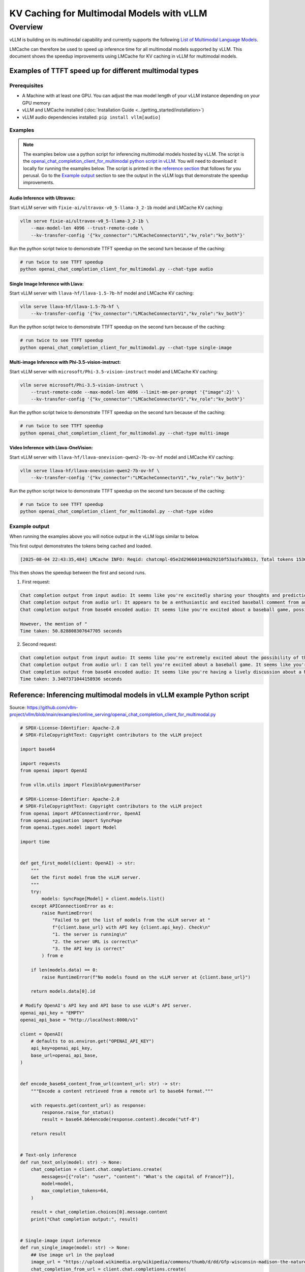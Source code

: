 KV Caching for Multimodal Models with vLLM
##########################################

Overview
********

vLLM is building on its multimodal capability and currently supports the following `List of Multimodal Language Models <https://docs.vllm.ai/en/latest/models/supported_models.html#list-of-multimodal-language-models>`_. 

LMCache can therefore be used to speed up inference time for all multimodal models supported by vLLM. This document shows the speedup improvements using LMCache for KV caching in vLLM for multimodal models.

Examples of TTFT speed up for different multimodal types 
========================================================

Prerequisites
-------------

- A Machine with at least one GPU. You can adjust the max model length of your vLLM instance depending on your GPU memory
- vLLM and LMCache installed (:doc:`Installation Guide <../getting_started/installation>`)
- vLLM audio dependencies installed: ``pip install vllm[audio]``

Examples
--------

.. note::

    The examples below use a python script for inferencing multimodal models hosted by vLLM.
    The script is the `openai_chat_completion_client_for_multimodal python script in vLLM <https://github.com/vllm-project/vllm/blob/main/examples/online_serving/openai_chat_completion_client_for_multimodal.py>`_.
    You will need to download it locally for running the examples below.
    The script is printed in the `reference section <#reference-inferencing-multimodal-models-in-vllm-example-python-script>`_ that follows for you perusal.
    Go to the `Example output <#example-output>`_ section to see the output in the vLLM logs that demonstrate the speedup improvements.


Audio Inference with Ultravox:
^^^^^^^^^^^^^^^^^^^^^^^^^^^^^^

Start vLLM server with ``fixie-ai/ultravox-v0_5-llama-3_2-1b`` model and LMCache KV caching:

.. code-block:: bash

   vllm serve fixie-ai/ultravox-v0_5-llama-3_2-1b \
       --max-model-len 4096 --trust-remote-code \
       --kv-transfer-config '{"kv_connector":"LMCacheConnectorV1","kv_role":"kv_both"}'

Run the python script twice to demonstrate TTFT speedup on the second turn because of the caching:

.. code-block:: bash

   # run twice to see TTFT speedup
   python openai_chat_completion_client_for_multimodal.py --chat-type audio

Single Image Inference with Llava:
^^^^^^^^^^^^^^^^^^^^^^^^^^^^^^^^^^

Start vLLM server with ``llava-hf/llava-1.5-7b-hf`` model and LMCache KV caching:

.. code-block:: bash

   vllm serve llava-hf/llava-1.5-7b-hf \
       --kv-transfer-config '{"kv_connector":"LMCacheConnectorV1","kv_role":"kv_both"}'

Run the python script twice to demonstrate TTFT speedup on the second turn because of the caching:

.. code-block:: bash

   # run twice to see TTFT speedup
   python openai_chat_completion_client_for_multimodal.py --chat-type single-image

Multi-image Inference with Phi-3.5-vision-instruct:
^^^^^^^^^^^^^^^^^^^^^^^^^^^^^^^^^^^^^^^^^^^^^^^^^^^

Start vLLM server with ``microsoft/Phi-3.5-vision-instruct`` model and LMCache KV caching:

.. code-block:: bash

   vllm serve microsoft/Phi-3.5-vision-instruct \
       --trust-remote-code --max-model-len 4096 --limit-mm-per-prompt '{"image":2}' \
       --kv-transfer-config '{"kv_connector":"LMCacheConnectorV1","kv_role":"kv_both"}'

Run the python script twice to demonstrate TTFT speedup on the second turn because of the caching:

.. code-block:: bash

   # run twice to see TTFT speedup
   python openai_chat_completion_client_for_multimodal.py --chat-type multi-image

Video Inference with Llava-OneVision:
^^^^^^^^^^^^^^^^^^^^^^^^^^^^^^^^^^^^^

Start vLLM server with ``llava-hf/llava-onevision-qwen2-7b-ov-hf`` model and LMCache KV caching:

.. code-block:: bash

   vllm serve llava-hf/llava-onevision-qwen2-7b-ov-hf \
       --kv-transfer-config '{"kv_connector":"LMCacheConnectorV1","kv_role":"kv_both"}'

Run the python script twice to demonstrate TTFT speedup on the second turn because of the caching:

.. code-block:: bash

   # run twice to see TTFT speedup
   python openai_chat_completion_client_for_multimodal.py --chat-type video


Example output
--------------

When running the examples above you will notice output in the vLLM logs similar to below. 

This first output demonstrates the tokens being cached and loaded.

.. code-block:: text

   [2025-08-04 22:43:35,484] LMCache INFO: Reqid: chatcmpl-05e2d296601046b29210f53a1fa30b13, Total tokens 1536, LMCache hit tokens: 1536, need to load: 1535 (vllm_v1_adapter.py:803:lmcache.integration.vllm.vllm_v1_adapter)

This then shows the speedup between the first and second runs.

1. First request: 

.. code-block:: text

   Chat completion output from input audio: It seems like you're excitedly sharing your thoughts and predictions about a game you're about to watch. The audio appears to be a stream of comments or a social media post. The words "one pitch on the way to Edgar Martinez" suggest that someone is saying something in a baseball chat or social media post about the
   Chat completion output from audio url: It appears to be a enthusiastic and excited baseball comment from an individual. The content seems to be a play-by-play description of a specific baseball game, with the narrator belonging to a team that is competing in the American League Championship Series. The reference to the player Edgar Martinez is a nod to a well-known baseball player,
   Chat completion output from base64 encoded audio: It seems like you're excited about a baseball game, possibly the Los Angeles Dodgers or the Boston Red Sox, but it's unclear which one. The text mentions a "pitcher" and "swung on the line," but it's not entirely obvious which team it's referring to.
   
   However, the mention of "
   Time taken: 50.828808307647705 seconds

2. Second request: 

.. code-block:: text

   Chat completion output from input audio: It seems like you're extremely excited about the possibility of the San Francisco Giants winning the American League championship and playing in the World Series. The audio is filled with emotions and a sense of optimism, with you enthusiastically expressing your thoughts and feelings. It's clear that this is a significant moment for you, particularly given the fact
   Chat completion output from audio url: I can tell you're excited about a baseball game. It seems like you're reliving a moment during the middle of a game, especially the highlight of a six runs game for the Golden Giants. The audio appears to include a local sports radio talk show style broadcast, with a ringer ("the guy" in the
   Chat completion output from base64 encoded audio: It seems like you're having a lively discussion about a Major League Baseball game, specifically about the shortstop playing for the Mariners and,Mario Upton swinging at a pitch and eventually being thrown out on a play at the plate. The atmosphere is excited, with all the cheering and commentary you've written. It appears to
   Time taken: 3.3407371044158936 seconds


Reference: Inferencing multimodal models in vLLM example Python script 
======================================================================

Source: https://github.com/vllm-project/vllm/blob/main/examples/online_serving/openai_chat_completion_client_for_multimodal.py

.. code-block:: python

   # SPDX-License-Identifier: Apache-2.0
   # SPDX-FileCopyrightText: Copyright contributors to the vLLM project
   
   import base64
   
   import requests
   from openai import OpenAI
   
   from vllm.utils import FlexibleArgumentParser
   
   # SPDX-License-Identifier: Apache-2.0
   # SPDX-FileCopyrightText: Copyright contributors to the vLLM project
   from openai import APIConnectionError, OpenAI
   from openai.pagination import SyncPage
   from openai.types.model import Model
   
   import time
   
   
   def get_first_model(client: OpenAI) -> str:
       """
       Get the first model from the vLLM server.
       """
       try:
           models: SyncPage[Model] = client.models.list()
       except APIConnectionError as e:
           raise RuntimeError(
               "Failed to get the list of models from the vLLM server at "
               f"{client.base_url} with API key {client.api_key}. Check\n"
               "1. the server is running\n"
               "2. the server URL is correct\n"
               "3. the API key is correct"
           ) from e
   
       if len(models.data) == 0:
           raise RuntimeError(f"No models found on the vLLM server at {client.base_url}")
   
       return models.data[0].id
   
   # Modify OpenAI's API key and API base to use vLLM's API server.
   openai_api_key = "EMPTY"
   openai_api_base = "http://localhost:8000/v1"
   
   client = OpenAI(
       # defaults to os.environ.get("OPENAI_API_KEY")
       api_key=openai_api_key,
       base_url=openai_api_base,
   )
   
   
   def encode_base64_content_from_url(content_url: str) -> str:
       """Encode a content retrieved from a remote url to base64 format."""
   
       with requests.get(content_url) as response:
           response.raise_for_status()
           result = base64.b64encode(response.content).decode("utf-8")
   
       return result
   
   
   # Text-only inference
   def run_text_only(model: str) -> None:
       chat_completion = client.chat.completions.create(
           messages=[{"role": "user", "content": "What's the capital of France?"}],
           model=model,
           max_completion_tokens=64,
       )
   
       result = chat_completion.choices[0].message.content
       print("Chat completion output:", result)
   
   
   # Single-image input inference
   def run_single_image(model: str) -> None:
       ## Use image url in the payload
       image_url = "https://upload.wikimedia.org/wikipedia/commons/thumb/d/dd/Gfp-wisconsin-madison-the-nature-boardwalk.jpg/2560px-Gfp-wisconsin-madison-the-nature-boardwalk.jpg"
       chat_completion_from_url = client.chat.completions.create(
           messages=[
               {
                   "role": "user",
                   "content": [
                       {"type": "text", "text": "What's in this image?"},
                       {
                           "type": "image_url",
                           "image_url": {"url": image_url},
                       },
                   ],
               }
           ],
           model=model,
           max_completion_tokens=64,
       )
   
       result = chat_completion_from_url.choices[0].message.content
       print("Chat completion output from image url:", result)
   
       ## Use base64 encoded image in the payload
       image_base64 = encode_base64_content_from_url(image_url)
       chat_completion_from_base64 = client.chat.completions.create(
           messages=[
               {
                   "role": "user",
                   "content": [
                       {"type": "text", "text": "What's in this image?"},
                       {
                           "type": "image_url",
                           "image_url": {"url": f"data:image/jpeg;base64,{image_base64}"},
                       },
                   ],
               }
           ],
           model=model,
           max_completion_tokens=64,
       )
   
       result = chat_completion_from_base64.choices[0].message.content
       print("Chat completion output from base64 encoded image:", result)
   
   
   # Multi-image input inference
   def run_multi_image(model: str) -> None:
       image_url_duck = "https://upload.wikimedia.org/wikipedia/commons/d/da/2015_Kaczka_krzy%C5%BCowka_w_wodzie_%28samiec%29.jpg"
       image_url_lion = "https://upload.wikimedia.org/wikipedia/commons/7/77/002_The_lion_king_Snyggve_in_the_Serengeti_National_Park_Photo_by_Giles_Laurent.jpg"
       chat_completion_from_url = client.chat.completions.create(
           messages=[
               {
                   "role": "user",
                   "content": [
                       {"type": "text", "text": "What are the animals in these images?"},
                       {
                           "type": "image_url",
                           "image_url": {"url": image_url_duck},
                       },
                       {
                           "type": "image_url",
                           "image_url": {"url": image_url_lion},
                       },
                   ],
               }
           ],
           model=model,
           max_completion_tokens=64,
       )
   
       result = chat_completion_from_url.choices[0].message.content
       print("Chat completion output:", result)
   
   
   # Video input inference
   def run_video(model: str) -> None:
       video_url = "http://commondatastorage.googleapis.com/gtv-videos-bucket/sample/ForBiggerFun.mp4"
       video_base64 = encode_base64_content_from_url(video_url)
   
       ## Use video url in the payload
       chat_completion_from_url = client.chat.completions.create(
           messages=[
               {
                   "role": "user",
                   "content": [
                       {"type": "text", "text": "What's in this video?"},
                       {
                           "type": "video_url",
                           "video_url": {"url": video_url},
                       },
                   ],
               }
           ],
           model=model,
           max_completion_tokens=64,
       )
   
       result = chat_completion_from_url.choices[0].message.content
       print("Chat completion output from image url:", result)
   
       ## Use base64 encoded video in the payload
       chat_completion_from_base64 = client.chat.completions.create(
           messages=[
               {
                   "role": "user",
                   "content": [
                       {"type": "text", "text": "What's in this video?"},
                       {
                           "type": "video_url",
                           "video_url": {"url": f"data:video/mp4;base64,{video_base64}"},
                       },
                   ],
               }
           ],
           model=model,
           max_completion_tokens=64,
       )
   
       result = chat_completion_from_base64.choices[0].message.content
       print("Chat completion output from base64 encoded image:", result)
   
   
   # Audio input inference
   def run_audio(model: str) -> None:
       from vllm.assets.audio import AudioAsset
   
       audio_url = AudioAsset("winning_call").url
       audio_base64 = encode_base64_content_from_url(audio_url)
   
       # OpenAI-compatible schema (`input_audio`)
       chat_completion_from_base64 = client.chat.completions.create(
           messages=[
               {
                   "role": "user",
                   "content": [
                       {"type": "text", "text": "What's in this audio?"},
                       {
                           "type": "input_audio",
                           "input_audio": {
                               # Any format supported by librosa is supported
                               "data": audio_base64,
                               "format": "wav",
                           },
                       },
                   ],
               }
           ],
           model=model,
           max_completion_tokens=64,
       )
   
       result = chat_completion_from_base64.choices[0].message.content
       print("Chat completion output from input audio:", result)
   
       # HTTP URL
       chat_completion_from_url = client.chat.completions.create(
           messages=[
               {
                   "role": "user",
                   "content": [
                       {"type": "text", "text": "What's in this audio?"},
                       {
                           "type": "audio_url",
                           "audio_url": {
                               # Any format supported by librosa is supported
                               "url": audio_url
                           },
                       },
                   ],
               }
           ],
           model=model,
           max_completion_tokens=64,
       )
   
       result = chat_completion_from_url.choices[0].message.content
       print("Chat completion output from audio url:", result)
   
       # base64 URL
       chat_completion_from_base64 = client.chat.completions.create(
           messages=[
               {
                   "role": "user",
                   "content": [
                       {"type": "text", "text": "What's in this audio?"},
                       {
                           "type": "audio_url",
                           "audio_url": {
                               # Any format supported by librosa is supported
                               "url": f"data:audio/ogg;base64,{audio_base64}"
                           },
                       },
                   ],
               }
           ],
           model=model,
           max_completion_tokens=64,
       )
   
       result = chat_completion_from_base64.choices[0].message.content
       print("Chat completion output from base64 encoded audio:", result)
   
   
   example_function_map = {
       "text-only": run_text_only,
       "single-image": run_single_image,
       "multi-image": run_multi_image,
       "video": run_video,
       "audio": run_audio,
   }
   
   
   def parse_args():
       parser = FlexibleArgumentParser(
           description="Demo on using OpenAI client for online serving with "
           "multimodal language models served with vLLM."
       )
       parser.add_argument(
           "--chat-type",
           "-c",
           type=str,
           default="single-image",
           choices=list(example_function_map.keys()),
           help="Conversation type with multimodal data.",
       )
       return parser.parse_args()
   
   
   def main(args) -> None:
       chat_type = args.chat_type
       model = get_first_model(client)
       example_function_map[chat_type](model)
   
   
   if __name__ == "__main__":
       args = parse_args()
       start_time = time.time()
       main(args)
       end_time = time.time()
       print(f"Time taken: {end_time - start_time} seconds")

